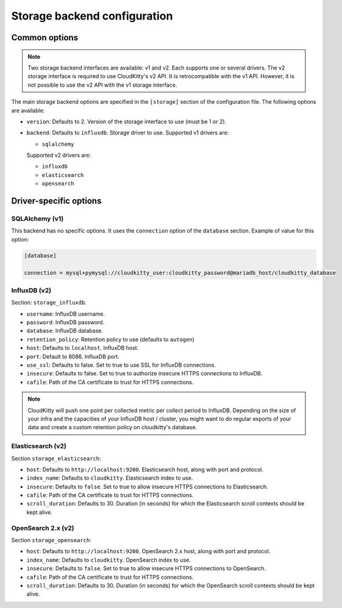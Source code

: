 ===============================
 Storage backend configuration
===============================

Common options
==============

.. note::

   Two storage backend interfaces are available: v1 and v2. Each supports one
   or several drivers. The v2 storage interface is required to use
   CloudKitty's v2 API. It is retrocompatible with the v1 API. However, it is
   not possible to use the v2 API with the v1 storage interface.

The main storage backend options are specified in the ``[storage]`` section of
the configuration file. The following options are available:

* ``version``: Defaults to 2. Version of the storage interface to use
  (must be 1 or 2).

* ``backend``: Defaults to ``influxdb``. Storage driver to use.
  Supported v1 drivers are:

  - ``sqlalchemy``

  Supported v2 drivers are:

  - ``influxdb``
  - ``elasticsearch``
  - ``opensearch``

Driver-specific options
=======================

SQLAlchemy (v1)
---------------

This backend has no specific options. It uses the ``connection`` option of the
``database`` section. Example of value for this option:

.. code-block:: ini

   [database]

   connection = mysql+pymysql://cloudkitty_user:cloudkitty_password@mariadb_host/cloudkitty_database

InfluxDB (v2)
-------------

Section: ``storage_influxdb``.

* ``username``: InfluxDB username.

* ``password``: InfluxDB password.

* ``database``: InfluxDB database.

* ``retention_policy``: Retention policy to use (defaults to ``autogen``)

* ``host``: Defaults to ``localhost``. InfluxDB host.

* ``port``: Default to 8086. InfluxDB port.

* ``use_ssl``: Defaults to false. Set to true to use SSL for InfluxDB
  connections.

* ``insecure``: Defaults to false. Set to true to authorize insecure HTTPS
  connections to InfluxDB.

* ``cafile``: Path of the CA certificate to trust for HTTPS connections.


.. note:: CloudKitty will push one point per collected metric per collect
          period to InfluxDB. Depending on the size of your infra and the
          capacities of your InfluxDB host / cluster, you might want to do
          regular exports of your data and create a custom retention policy on
          cloudkitty's database.

Elasticsearch (v2)
------------------

Section ``storage_elasticsearch``:

* ``host``: Defaults to ``http://localhost:9200``. Elasticsearch host, along
  with port and protocol.

* ``index_name``: Defaults to ``cloudkitty``. Elasticsearch index to use.

* ``insecure``: Defaults to ``false``. Set to true to allow insecure HTTPS
  connections to Elasticsearch.

* ``cafile``: Path of the CA certificate to trust for HTTPS connections.

* ``scroll_duration``: Defaults to 30. Duration (in seconds) for which the
  Elasticsearch scroll contexts should be kept alive.

OpenSearch 2.x (v2)
-------------------

Section ``storage_opensearch``:

* ``host``: Defaults to ``http://localhost:9200``. OpenSearch 2.x host, along
  with port and protocol.

* ``index_name``: Defaults to ``cloudkitty``. OpenSearch index to use.

* ``insecure``: Defaults to ``false``. Set to true to allow insecure HTTPS
  connections to OpenSearch.

* ``cafile``: Path of the CA certificate to trust for HTTPS connections.

* ``scroll_duration``: Defaults to 30. Duration (in seconds) for which the
  OpenSearch scroll contexts should be kept alive.
